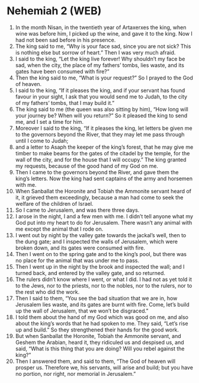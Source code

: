 * Nehemiah 2 (WEB)
:PROPERTIES:
:ID: WEB/16-NEH02
:END:

1. In the month Nisan, in the twentieth year of Artaxerxes the king, when wine was before him, I picked up the wine, and gave it to the king. Now I had not been sad before in his presence.
2. The king said to me, “Why is your face sad, since you are not sick? This is nothing else but sorrow of heart.” Then I was very much afraid.
3. I said to the king, “Let the king live forever! Why shouldn’t my face be sad, when the city, the place of my fathers’ tombs, lies waste, and its gates have been consumed with fire?”
4. Then the king said to me, “What is your request?” So I prayed to the God of heaven.
5. I said to the king, “If it pleases the king, and if your servant has found favour in your sight, I ask that you would send me to Judah, to the city of my fathers’ tombs, that I may build it.”
6. The king said to me (the queen was also sitting by him), “How long will your journey be? When will you return?” So it pleased the king to send me, and I set a time for him.
7. Moreover I said to the king, “If it pleases the king, let letters be given me to the governors beyond the River, that they may let me pass through until I come to Judah;
8. and a letter to Asaph the keeper of the king’s forest, that he may give me timber to make beams for the gates of the citadel by the temple, for the wall of the city, and for the house that I will occupy.” The king granted my requests, because of the good hand of my God on me.
9. Then I came to the governors beyond the River, and gave them the king’s letters. Now the king had sent captains of the army and horsemen with me.
10. When Sanballat the Horonite and Tobiah the Ammonite servant heard of it, it grieved them exceedingly, because a man had come to seek the welfare of the children of Israel.
11. So I came to Jerusalem, and was there three days.
12. I arose in the night, I and a few men with me. I didn’t tell anyone what my God put into my heart to do for Jerusalem. There wasn’t any animal with me except the animal that I rode on.
13. I went out by night by the valley gate towards the jackal’s well, then to the dung gate; and I inspected the walls of Jerusalem, which were broken down, and its gates were consumed with fire.
14. Then I went on to the spring gate and to the king’s pool, but there was no place for the animal that was under me to pass.
15. Then I went up in the night by the brook and inspected the wall; and I turned back, and entered by the valley gate, and so returned.
16. The rulers didn’t know where I went, or what I did. I had not as yet told it to the Jews, nor to the priests, nor to the nobles, nor to the rulers, nor to the rest who did the work.
17. Then I said to them, “You see the bad situation that we are in, how Jerusalem lies waste, and its gates are burnt with fire. Come, let’s build up the wall of Jerusalem, that we won’t be disgraced.”
18. I told them about the hand of my God which was good on me, and also about the king’s words that he had spoken to me. They said, “Let’s rise up and build.” So they strengthened their hands for the good work.
19. But when Sanballat the Horonite, Tobiah the Ammonite servant, and Geshem the Arabian, heard it, they ridiculed us and despised us, and said, “What is this thing that you are doing? Will you rebel against the king?”
20. Then I answered them, and said to them, “The God of heaven will prosper us. Therefore we, his servants, will arise and build; but you have no portion, nor right, nor memorial in Jerusalem.”
